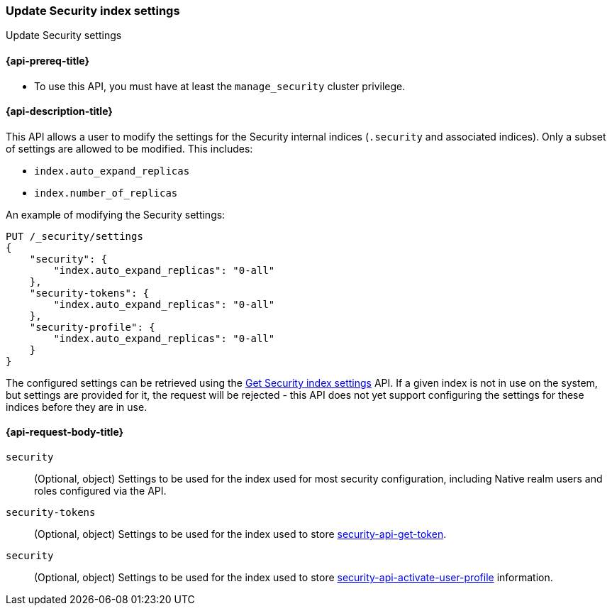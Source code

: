 [role="xpack"]
[[security-api-update-settings]]
=== Update Security index settings
++++
<titleabbrev>Update Security settings</titleabbrev>
++++

==== {api-prereq-title}

* To use this API, you must have at least the `manage_security` cluster privilege.

==== {api-description-title}
This API allows a user to modify the settings for the Security internal indices (`.security` and associated indices). Only a subset of settings are allowed to be modified. This includes:

- `index.auto_expand_replicas`
- `index.number_of_replicas`

An example of modifying the Security settings:

[source,console]
-----------------------------------------------------------
PUT /_security/settings
{
    "security": {
        "index.auto_expand_replicas": "0-all"
    },
    "security-tokens": {
        "index.auto_expand_replicas": "0-all"
    },
    "security-profile": {
        "index.auto_expand_replicas": "0-all"
    }
}
-----------------------------------------------------------
// TEST[skip:making sure all the indices have been created reliably is difficult]

The configured settings can be retrieved using the <<security-api-get-settings,Get Security index settings>> API. If a
given index is not in use on the system, but settings are provided for it, the request will be rejected - this API does
not yet support configuring the settings for these indices before they are in use.

==== {api-request-body-title}
`security`::
(Optional, object) Settings to be used for the index used for most security configuration, including Native realm users
and roles configured via the API.

`security-tokens`::
(Optional, object) Settings to be used for the index used to store <<tokens,security-api-get-token>>.

`security`::
(Optional, object) Settings to be used for the index used to store <<Profile,security-api-activate-user-profile>> information.
